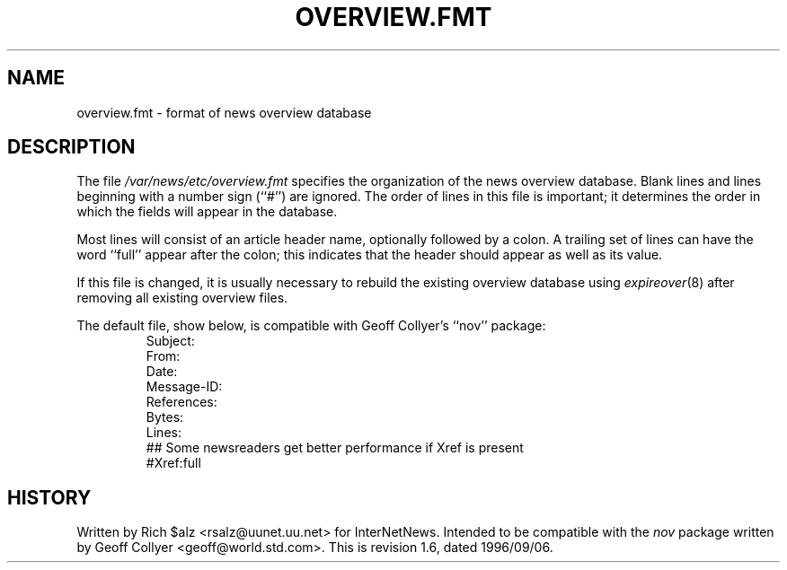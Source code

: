 .\" $Revision: 1.6 $
.TH OVERVIEW.FMT 5
.SH NAME
overview.fmt \- format of news overview database
.SH DESCRIPTION
The file
.\" =()<.I @<_PATH_SCHEMA>@>()=
.I /var/news/etc/overview.fmt
specifies the organization of the news overview database.
Blank lines and lines beginning with a number sign (``#'') are ignored.
The order of lines in this file is important; it determines the order
in which the fields will appear in the database.
.PP
Most lines will consist of an article header name, optionally
followed by a colon.
A trailing set of lines can have the word ``full'' appear after the
colon; this indicates that the header should appear as well as its value.
.PP
If this file is changed, it is usually necessary to rebuild the
existing overview database using
.IR expireover (8)
after removing all existing overview files.
.PP
The default file, show below, is compatible with Geoff Collyer's ``nov''
package:
.RS
.nf
Subject:
From:
Date:
Message-ID:
References:
Bytes:
Lines:
##  Some newsreaders get better performance if Xref is present
#Xref:full
.fi
.RE
.SH HISTORY
Written by Rich $alz <rsalz@uunet.uu.net> for InterNetNews.
Intended to be compatible with the
.I nov
package written by Geoff Collyer <geoff@world.std.com>.
.de R$
This is revision \\$3, dated \\$4.
..
.R$ $Id: overview.fmt.5,v 1.6 1996/09/06 10:39:06 brister Exp $
